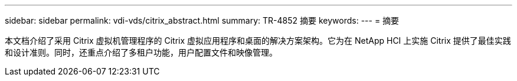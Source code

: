 ---
sidebar: sidebar 
permalink: vdi-vds/citrix_abstract.html 
summary: TR-4852 摘要 
keywords:  
---
= 摘要


本文档介绍了采用 Citrix 虚拟机管理程序的 Citrix 虚拟应用程序和桌面的解决方案架构。它为在 NetApp HCI 上实施 Citrix 提供了最佳实践和设计准则。同时，还重点介绍了多租户功能，用户配置文件和映像管理。
